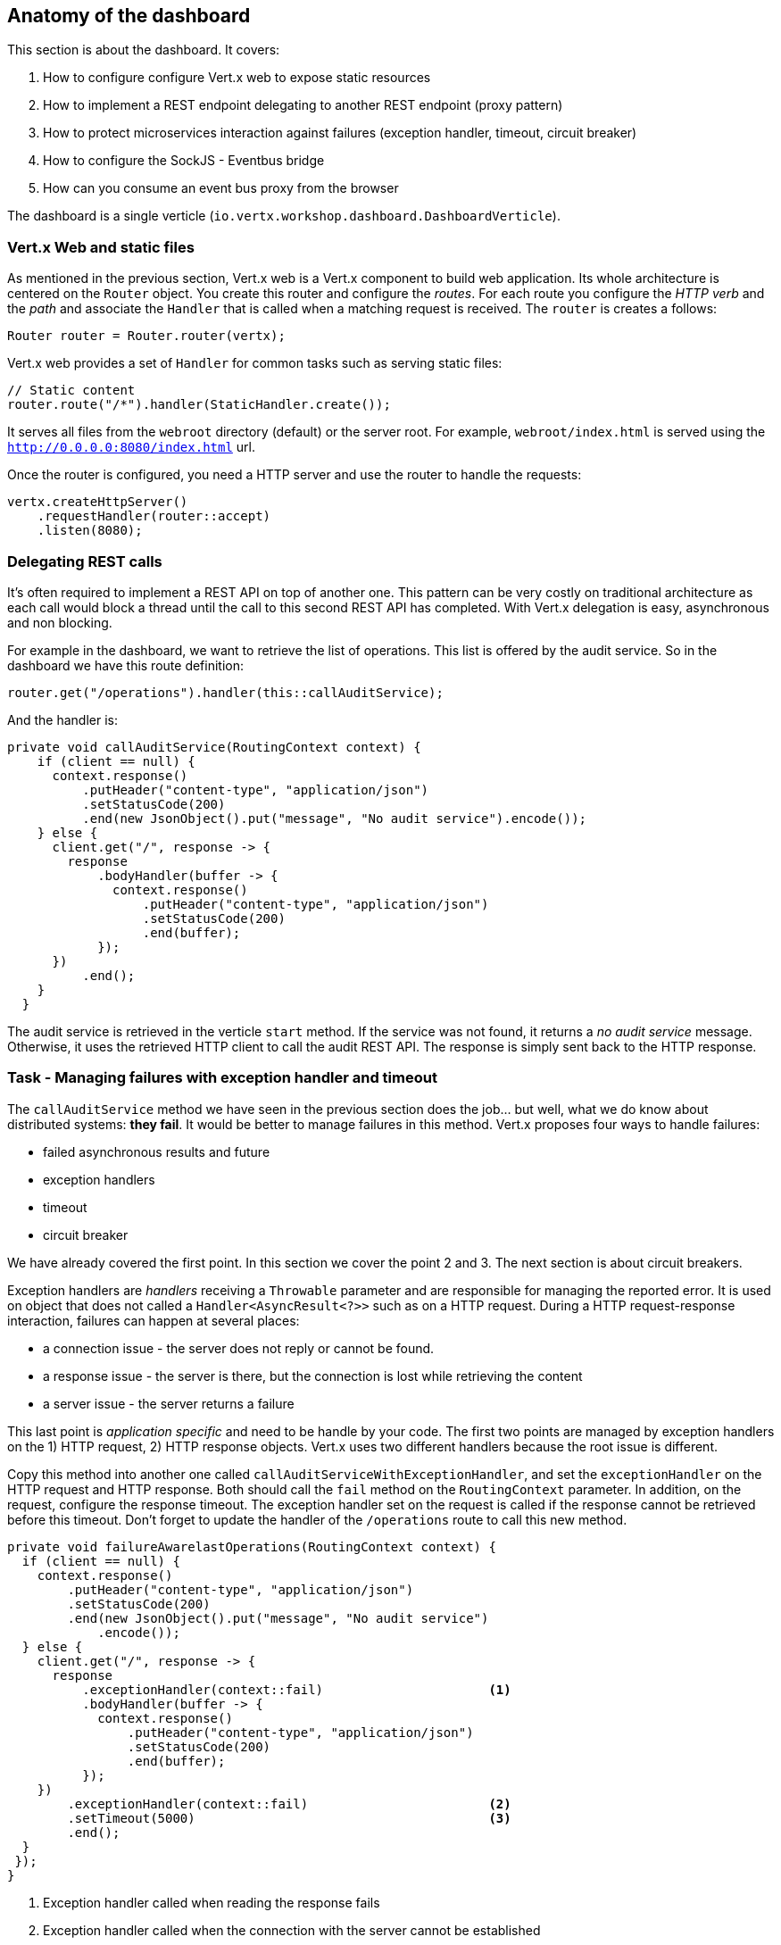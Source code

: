 ## Anatomy of the dashboard

This section is about the dashboard. It covers:

1. How to configure configure Vert.x web to expose static resources
2. How to implement a REST endpoint delegating to another REST endpoint (proxy pattern)
3. How to protect microservices interaction against failures (exception handler, timeout, circuit breaker)
4. How to configure the SockJS - Eventbus bridge
5. How can you consume an event bus proxy from the browser

The dashboard is a single verticle (`io.vertx.workshop.dashboard.DashboardVerticle`).

### Vert.x Web and static files

As mentioned in the previous section, Vert.x web is a Vert.x component to build web application. Its whole
architecture is centered on the `Router` object. You create this router and configure the _routes_. For each route
you configure the _HTTP verb_ and the _path_ and associate the `Handler` that is called when a matching request is
received. The `router` is creates a follows:

[source, java]
----
Router router = Router.router(vertx);
----

Vert.x web provides a set of `Handler` for common tasks such as serving static files:

[source, java]
----
// Static content
router.route("/*").handler(StaticHandler.create());
----

It serves all files from the `webroot` directory (default) or the server root. For example, `webroot/index.html` is
served using the `http://0.0.0.0:8080/index.html` url.

Once the router is configured, you need a HTTP server and use the router to handle the requests:

[source, java]
----
vertx.createHttpServer()
    .requestHandler(router::accept)
    .listen(8080);
----

### Delegating REST calls

It's often required to implement a REST API on top of another one. This pattern can be very costly on traditional
architecture as each call would block a thread until the call to this second REST API has completed. With Vert.x
delegation is easy, asynchronous and non blocking.

For example in the dashboard, we want to retrieve the list of operations. This list is offered by the audit service.
So in the dashboard we have this route definition:

[source, java]
----
router.get("/operations").handler(this::callAuditService);
----

And the handler is:

[source, java]
----
private void callAuditService(RoutingContext context) {
    if (client == null) {
      context.response()
          .putHeader("content-type", "application/json")
          .setStatusCode(200)
          .end(new JsonObject().put("message", "No audit service").encode());
    } else {
      client.get("/", response -> {
        response
            .bodyHandler(buffer -> {
              context.response()
                  .putHeader("content-type", "application/json")
                  .setStatusCode(200)
                  .end(buffer);
            });
      })
          .end();
    }
  }
----

The audit service is retrieved in the verticle `start` method. If the service was not found, it returns a _no audit service_ message. Otherwise, it uses the retrieved HTTP client to call the audit REST API. The response is simply sent back to the HTTP response.

### Task - Managing failures with exception handler and timeout

The `callAuditService` method we have seen in the previous section does the job... but well, what we do know about
distributed systems: **they fail**. It would be better to manage failures in this method. Vert.x proposes four
ways to handle failures:

* failed asynchronous results and future
* exception handlers
* timeout
* circuit breaker

We have already covered the first point. In this section we cover the point 2 and 3. The next section is about circuit
 breakers.

Exception handlers are _handlers_ receiving a `Throwable` parameter and are responsible for managing the reported error. It is used on object that does not called a `Handler<AsyncResult<?>>` such as on a HTTP request. During a HTTP request-response interaction, failures can happen at several places:

* a connection issue - the server does not reply or cannot be found.
* a response issue - the server is there, but the connection is lost while retrieving the content
* a server issue - the server returns a failure

This last point is _application specific_ and need to be handle by your code. The first two points are managed
by exception handlers on the 1) HTTP request, 2) HTTP response objects. Vert.x uses two different handlers because
the root issue is different.

Copy this method into another one called `callAuditServiceWithExceptionHandler`, and set the `exceptionHandler` on the HTTP request and HTTP response. Both should call the `fail` method on the `RoutingContext` parameter. In addition, on the request, configure the response timeout. The exception handler set on the request is called if the response cannot be retrieved before this timeout. Don't forget to update the handler of the `/operations` route to call this new method.

[.assignment]
****
[source, java]
----
private void failureAwarelastOperations(RoutingContext context) {
  if (client == null) {
    context.response()
        .putHeader("content-type", "application/json")
        .setStatusCode(200)
        .end(new JsonObject().put("message", "No audit service")
            .encode());
  } else {
    client.get("/", response -> {
      response
          .exceptionHandler(context::fail)                      <1>
          .bodyHandler(buffer -> {
            context.response()
                .putHeader("content-type", "application/json")
                .setStatusCode(200)
                .end(buffer);
          });
    })
        .exceptionHandler(context::fail)                        <2>
        .setTimeout(5000)                                       <3>
        .end();
  }
 });
}
----
<1> Exception handler called when reading the response fails
<2> Exception handler called when the connection with the server cannot be established
<3> Timeout configuration
****

Once done, build the dashboard with:

----
cd trader-dashboard
mvn clean package
----

Then, launch it, in another terminal with:

----
java -jar target/trader-dashboard-1.0-SNAPSHOT-fat.jar
----

Refresh the dashboard page. In the audit service terminal, stop the service and check how is reacting the
dashboard (you can look at the AJAX request in the _inspector/dev tools_). Then, relaunch the audit service. What is
happening ?

### Task - Managing failures with a circuit breaker

Circuit breaker is a reliability pattern that can be represented with a simple state machine:

image::circuit-breaker.png[Circuit Breaker States, 600]

This pattern is very popular in microservice based applications, because it recovers (if possible) from failures
smoothly. The circuit breaker starts in the _close_ state. The circuit breaker monitors an operation. Every time this operation fails, it increases a failure counter. When a threshold is reached, it goes to the _open_ state. In this state, the required service is not called anymore, but a fallback is executed immediately. After some time, the circuit breaker goes into the _half-open_ state. In this state, the operation is called for the first request. Other request are redirected to the fallback. If the operation fails, the circuit breaker goes back to the open state until the next attempt. If it succeed it goes back to the _close_ state.

There are lots of implementations of circuit breakers, Netflix Hystrix being the most popular. Vert.x provides its
own implementation. Indeed, using Hystrix can be a bit cumbersome (but possible) as it does not enforce the Vert.x
threading model.

In the `DashboardVerticle.java` file, a circuit breaker (called `circuit`) is initialized in the `start` method:

[source, java]
----
circuit = CircuitBreaker.create(
    "http-audit-service",                        <1>
    vertx,
    new CircuitBreakerOptions()
        .setMaxFailures(2)                       <2>
        .setFallbackOnFailure(true)              <3>
        .setResetTimeout(2000)                   <4>
        .setTimeout(1000))                       <5>
    .openHandler(v -> retrieveAuditService());   <6>
----
<1> the circuit breaker name
<2> the number of failure before switching to the _open_ state
<3> whether or not the fallback should be called when a failure is detected, even in the _close_ state
<4> the time to wait in the _open_ state before switching to the _half-open_ state
<5> the time before considering an operation as failed, if it didn't complete
<6> a handler called when the circuit breaker switches to the _open_ state. We try to retrieve the audit service.

With this circuit breaker, write a `callAuditServiceWithExceptionHandlerWithCircuitBreaker` method managing the arrival and the departure of the audit service. For this, use the `circuit.<Buffer>executeWithFallback` method. Don't forget to update the handler of the `/operations` route.

Once done, rebuild and restart the dashboard. Stop the audit service and see how it behaves. Restart it. You can see on the dashboard page the state of the circuit breaker.

[.assignment]
****
[source, java]
----
private void callAuditServiceWithExceptionHandlerWithCircuitBreaker(RoutingContext context) {
    HttpServerResponse resp = context.response()
        .putHeader("content-type", "application/json")
        .setStatusCode(200);

    circuit.executeWithFallback(
        future ->
            client.get("/", response -> {
              response
                  .exceptionHandler(future::fail)
                  .bodyHandler(future::complete);
            })
                .exceptionHandler(future::fail)
                .setTimeout(5000)
                .end(),
        t -> Buffer.buffer("{\"message\":\"No audit service, or unable to call it\"}")
    )
        .setHandler(ar -> resp.end(ar.result()));
    }
----

In comparision to the previous solution, we report failures to the given `future` and not on the context. When a failure is reported, the fallback is called, returning a default buffer. We don't have to check whether or not `client` is `null` as it throws an exception that fails the operation (and the fallback is called).
****

### SockJS - Event bus bridge

SockJS is a browser JavaScript library that provides a WebSocket-like object. SockJS gives you a coherent, cross-browser,
Javascript API which creates a low latency, full duplex, cross-domain communication channel between the browser and the
web server. Under the hood SockJS tries to use native WebSockets first. If that fails it can use a variety of
browser-specific transport protocols and presents them through WebSocket-like abstractions. SockJS-client does require
a server counterpart to handle the communication. And you know what, Vert.x implements it !

With the SockJS - Event bus bridge, it lets the browser send and receive messages from the event bus.

To enable the bridge you need the following code:

[source, java]
----
SockJSHandler sockJSHandler = SockJSHandler.create(vertx);                      // <1>
BridgeOptions options = new BridgeOptions();
options
    .addOutboundPermitted(new PermittedOptions().setAddress("market"))         // <2>
    .addOutboundPermitted(new PermittedOptions().setAddress("portfolio"))
    .addOutboundPermitted(new PermittedOptions().setAddress("service.portfolio"))
    .addInboundPermitted(new PermittedOptions().setAddress("service.portfolio"));

sockJSHandler.bridge(options);                                                 // <3>
router.route("/eventbus/*").handler(sockJSHandler);                            // <4>
----

In (1), we create the `SockJSHandler`. It needs to be configured, as by default, for security reasons, no messages are
 transmitted. A set of permitted addresses configures bridge (2). Outbound addresses are for messages from the event
 bus to the browser, while inbound addresses are for messages from the browser to the event bus. Finally in (3) and
 (4), it configures the handler and create a router in the `router`. The `/eventbus/*` path is used by the SockJS
 client (in the browser) to negotiate the connection, receive and send the messages.

This is not the only bridge that exists for the event bus. There is also a TCP event bus bridge for native systems.
Notice also, that the SockJS bridge can also be used from Node.JS.



### Consuming event bus service from the browser

As said above, there is a bridge between sockJS and the event bus to let the browser sends and receives messages. As
event bus services communicate using event bus messages, it is possible to implement a service client in the browser.
 Vert.x generates this client for you.

So, if you open the `index.html` file, you can see:

[source, html]
----
<script src="libs/portfolio_service-proxy.js"></script>
----

This imports a script generated by Vert.x (in the portfolio project). Then we can use the service as follows:

[source, javascript]
----
var service = new PortfolioService(eventbus, "service.portfolio");
service.getPortfolio(function (err, res) {
   // ....
}
----

Yes, you can call the service method directly from your browser.
